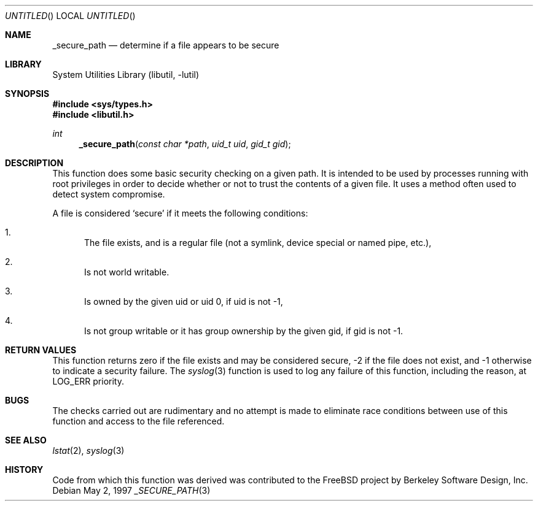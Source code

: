 .\" Copyright (c) 1997 David Nugent <davidn@blaze.net.au>
.\" All rights reserved.
.\"
.\" Redistribution and use in source and binary forms, with or without
.\" modification, is permitted provided that the following conditions
.\" are met:
.\" 1. Redistributions of source code must retain the above copyright
.\"    notice immediately at the beginning of the file, without modification,
.\"    this list of conditions, and the following disclaimer.
.\" 2. Redistributions in binary form must reproduce the above copyright
.\"    notice, this list of conditions and the following disclaimer in the
.\"    documentation and/or other materials provided with the distribution.
.\" 3. This work was done expressly for inclusion into FreeBSD.  Other use
.\"    is permitted provided this notation is included.
.\" 4. Absolutely no warranty of function or purpose is made by the author
.\"    David Nugent.
.\" 5. Modifications may be freely made to this file providing the above
.\"    conditions are met.
.\"
.\" $FreeBSD$
.\"
.Dd May 2, 1997
.Os
.Dt _SECURE_PATH 3
.Sh NAME
.Nm _secure_path
.Nd determine if a file appears to be secure
.Sh LIBRARY
.Lb libutil
.Sh SYNOPSIS
.In sys/types.h
.In libutil.h
.Ft int
.Fn _secure_path "const char *path" "uid_t uid" "gid_t gid"
.Sh DESCRIPTION
This function does some basic security checking on a given path.
It is intended to be used by processes running with root privileges
in order to decide whether or not to trust the contents of a given
file.
It uses a method often used to detect system compromise.
.Pp
A file is considered
.Sq secure
if it meets the following conditions:
.Bl -enum
.It
The file exists, and is a regular file (not a symlink, device
special or named pipe, etc.),
.It
Is not world writable.
.It
Is owned by the given uid or uid 0, if uid is not -1,
.It
Is not group writable or it has group ownership by the given
gid, if gid is not -1.
.El
.Sh RETURN VALUES
This function returns zero if the file exists and may be
considered secure, -2 if the file does not exist, and
-1 otherwise to indicate a security failure.
The
.Xr syslog 3
function is used to log any failure of this function, including the
reason, at LOG_ERR priority.
.Sh BUGS
The checks carried out are rudimentary and no attempt is made
to eliminate race conditions between use of this function and
access to the file referenced.
.Sh SEE ALSO
.Xr lstat 2 ,
.Xr syslog 3
.Sh HISTORY
Code from which this function was derived was contributed to the
.Fx
project by Berkeley Software Design, Inc.
